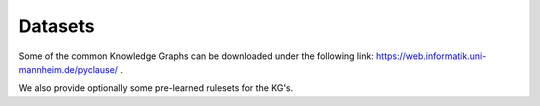 Datasets
========

Some of the common Knowledge Graphs can be downloaded under the following link: `https://web.informatik.uni-mannheim.de/pyclause/ <https://web.informatik.uni-mannheim.de/pyclause/>`_ .

We also provide optionally some pre-learned rulesets for the KG's.



